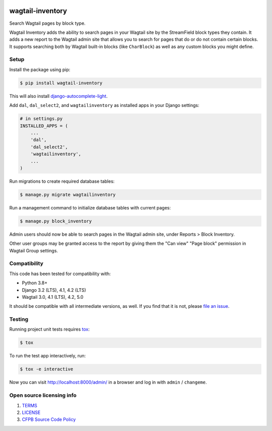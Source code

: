 .. image:: https://github.com/cfpb/wagtail-inventory/workflows/test/badge.svg
  :alt: Build Status
  :target: https://github.com/cfpb/wagtail-inventory/actions/workflows/test.yml

wagtail-inventory
=================

Search Wagtail pages by block type.

Wagtail Inventory adds the ability to search pages in your Wagtail site by the StreamField block types they contain. It adds a new report to the Wagtail admin site that allows you to search for pages that do or do not contain certain blocks. It supports searching both by Wagtail built-in blocks (like ``CharBlock``) as well as any custom blocks you might define.

Setup
-----

Install the package using pip:

.. code-block:: bash

  $ pip install wagtail-inventory

This will also install `django-autocomplete-light <https://django-autocomplete-light.readthedocs.io/>`_.

Add ``dal``, ``dal_select2``, and ``wagtailinventory`` as installed apps in your Django settings:

.. code-block:: python

  # in settings.py
  INSTALLED_APPS = (
      ...
      'dal',
      'dal_select2',
      'wagtailinventory',
      ...
  )

Run migrations to create required database tables:

.. code-block:: bash

  $ manage.py migrate wagtailinventory

Run a management command to initialize database tables with current pages:

.. code-block:: bash

  $ manage.py block_inventory

Admin users should now be able to search pages in the Wagtail admin site, under Reports > Block Inventory.

Other user groups may be granted access to the report by giving them the "Can view" "Page block" permission in Wagtail Group settings.

Compatibility
-------------

This code has been tested for compatibility with:

* Python 3.8+
* Django 3.2 (LTS), 4.1, 4.2 (LTS)
* Wagtail 3.0, 4.1 (LTS), 4.2, 5.0

It should be compatible with all intermediate versions, as well.
If you find that it is not, please `file an issue <https://github.com/cfpb/wagtail-inventory/issues/new>`_.

Testing
-------

Running project unit tests requires `tox <https://tox.wiki/en/latest/>`_:

.. code-block:: bash

  $ tox

To run the test app interactively, run:

.. code-block:: bash

  $ tox -e interactive

Now you can visit http://localhost:8000/admin/ in a browser and log in with ``admin`` / ``changeme``.

Open source licensing info
--------------------------

#. `TERMS <https://github.com/cfpb/wagtail-inventory/blob/main/TERMS.md>`_
#. `LICENSE <https://github.com/cfpb/wagtail-inventory/blob/main/LICENSE>`_
#. `CFPB Source Code Policy <https://github.com/cfpb/source-code-policy>`_
